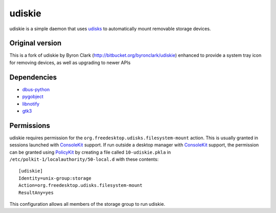 =======
udiskie
=======

udiskie is a simple daemon that uses udisks_ to automatically mount removable
storage devices.

.. _udisks: http://www.freedesktop.org/wiki/Software/udisks

Original version
----------------

This is a fork of udiskie by Byron Clark (http://bitbucket.org/byronclark/udiskie)
enhanced to provide a system tray icon for removing devices, as well as
upgrading to newer APIs 

Dependencies
------------

- dbus-python_
- pygobject_
- libnotify_
- gtk3_

.. _dbus-python: http://dbus.freedesktop.org/releases/dbus-python/
.. _pygobject: http://ftp.gnome.org/pub/gnome/sources/pygobject/
.. _libnotify: http://ftp.gnome.org/pub/gnome/sources/libnotify/
.. _gtk3: http://ftp.gnome.org/pub/gnome/sources/gtk+/

Permissions
-----------

udiskie requires permission for the ``org.freedesktop.udisks.filesystem-mount``
action.  This is usually granted in sessions launched with ConsoleKit_ support.
If run outside a desktop manager with ConsoleKit_ support, the permission can be
granted using PolicyKit_ by creating a file called ``10-udiskie.pkla`` in
``/etc/polkit-1/localauthority/50-local.d`` with these contents:

.. _ConsoleKit: http://www.freedesktop.org/wiki/Software/ConsoleKit
.. _PolicyKit: http://www.freedesktop.org/wiki/Software/PolicyKit

::

    [udiskie]
    Identity=unix-group:storage
    Action=org.freedesktop.udisks.filesystem-mount
    ResultAny=yes

This configuration allows all members of the storage group to run udiskie.
